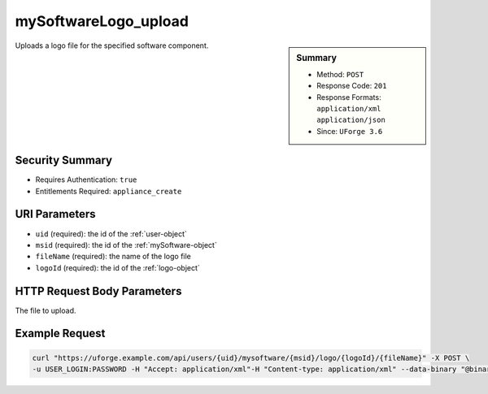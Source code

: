 .. Copyright FUJITSU LIMITED 2019

.. _mySoftwareLogo-upload:

mySoftwareLogo_upload
---------------------

.. function:: POST /users/{uid}/mysoftware/{msid}/logo/{logoId}/{fileName}

.. sidebar:: Summary

	* Method: ``POST``
	* Response Code: ``201``
	* Response Formats: ``application/xml`` ``application/json``
	* Since: ``UForge 3.6``

Uploads a logo file for the specified software component.

Security Summary
~~~~~~~~~~~~~~~~

* Requires Authentication: ``true``
* Entitlements Required: ``appliance_create``

URI Parameters
~~~~~~~~~~~~~~

* ``uid`` (required): the id of the :ref:`user-object`
* ``msid`` (required): the id of the :ref:`mySoftware-object`
* ``fileName`` (required): the name of the logo file
* ``logoId`` (required): the id of the :ref:`logo-object`

HTTP Request Body Parameters
~~~~~~~~~~~~~~~~~~~~~~~~~~~~

The file to upload.

Example Request
~~~~~~~~~~~~~~~

.. code-block:: bash

	curl "https://uforge.example.com/api/users/{uid}/mysoftware/{msid}/logo/{logoId}/{fileName}" -X POST \
	-u USER_LOGIN:PASSWORD -H "Accept: application/xml"-H "Content-type: application/xml" --data-binary "@binaryFilePath"

.. seealso::

	 * :ref:`mySoftwareArtifact-add`
	 * :ref:`mySoftwareArtifact-addChild`
	 * :ref:`mySoftwareArtifact-addOrRemoveFileFromCache`
	 * :ref:`mySoftwareArtifact-createFromRemoteServer`
	 * :ref:`mySoftwareArtifact-delete`
	 * :ref:`mySoftwareArtifact-deleteAll`
	 * :ref:`mySoftwareArtifact-download`
	 * :ref:`mySoftwareArtifact-downloadFile`
	 * :ref:`mySoftwareArtifact-get`
	 * :ref:`mySoftwareArtifact-getAll`
	 * :ref:`mySoftwareArtifact-update`
	 * :ref:`mySoftwareArtifact-updateAll`
	 * :ref:`mySoftwareArtifact-upload`
	 * :ref:`mySoftwareExportStatus-get`
	 * :ref:`mySoftwareExport-delete`
	 * :ref:`mySoftwareExport-download`
	 * :ref:`mySoftwareLicense-delete`
	 * :ref:`mySoftwareLicense-download`
	 * :ref:`mySoftwareLicense-upload`
	 * :ref:`mySoftwareLicense-uploadFile`
	 * :ref:`mySoftwareLogo-delete`
	 * :ref:`mySoftwareLogo-download`
	 * :ref:`mySoftwareLogo-downloadFile`
	 * :ref:`mySoftwareRestrictionOS-evaluate`
	 * :ref:`mySoftwareRestrictionOS-getAll`
	 * :ref:`mySoftwareRestriction-update`
	 * :ref:`mySoftwareUsage-getAll`
	 * :ref:`mySoftware-availableForImage`
	 * :ref:`mySoftware-clone`
	 * :ref:`mySoftware-create`
	 * :ref:`mySoftware-delete`
	 * :ref:`mySoftware-export`
	 * :ref:`mySoftware-get`
	 * :ref:`mySoftware-getAll`
	 * :ref:`mySoftware-update`
	 * :ref:`mysoftware-object`
	 * :ref:`softwareBundleImport-get`
	 * :ref:`softwarebundleImportStatus-get`
	 * :ref:`softwarebundleImport-upload`
	 * :ref:`softwarebundle-import`
